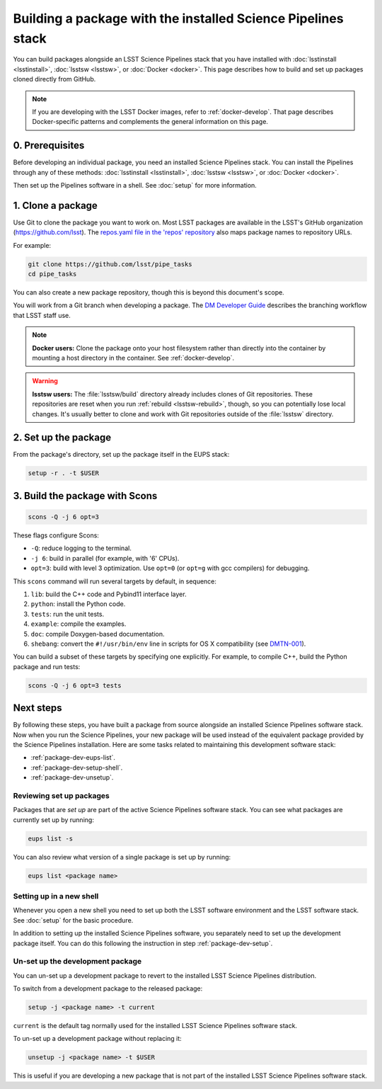 #############################################################
Building a package with the installed Science Pipelines stack
#############################################################

You can build packages alongside an LSST Science Pipelines stack that you have installed with :doc:`lsstinstall <lsstinstall>`, :doc:`lsstsw <lsstsw>`, or :doc:`Docker <docker>`.
This page describes how to build and set up packages cloned directly from GitHub.

.. note::

   If you are developing with the LSST Docker images, refer to :ref:`docker-develop`.
   That page describes Docker-specific patterns and complements the general information on this page.

.. _package-dev-prereq:

0. Prerequisites
================

Before developing an individual package, you need an installed Science Pipelines stack.
You can install the Pipelines through any of these methods: :doc:`lsstinstall <lsstinstall>`, :doc:`lsstsw <lsstsw>`, or :doc:`Docker <docker>`.

Then set up the Pipelines software in a shell.
See :doc:`setup` for more information.

.. _package-dev-clone:

1. Clone a package
==================

Use Git to clone the package you want to work on.
Most LSST packages are available in the LSST's GitHub organization (https://github.com/lsst).
The `repos.yaml file in the 'repos' repository <https://github.com/lsst/repos/blob/main/etc/repos.yaml>`_ also maps package names to repository URLs.

For example: 

.. code-block:: bash

   git clone https://github.com/lsst/pipe_tasks
   cd pipe_tasks

You can also create a new package repository, though this is beyond this document's scope.

You will work from a Git branch when developing a package.
The `DM Developer Guide <https://developer.lsst.io/processes/workflow.html>`_ describes the branching workflow that LSST staff use.

.. note::

   **Docker users:** Clone the package onto your host filesystem rather than directly into the container by mounting a host directory in the container.
   See :ref:`docker-develop`.

.. warning::

   **lsstsw users:** The :file:`lsstsw/build` directory already includes clones of Git repositories.
   These repositories are reset when you run :ref:`rebuild <lsstsw-rebuild>`, though, so you can potentially lose local changes.
   It's usually better to clone and work with Git repositories outside of the :file:`lsstsw` directory.

.. _package-dev-setup:

2. Set up the package
=====================

From the package's directory, set up the package itself in the EUPS stack:

.. code-block:: bash

   setup -r . -t $USER

.. _package-dev-scons:

3. Build the package with Scons
===============================

.. code-block:: bash

   scons -Q -j 6 opt=3 

These flags configure Scons:

- ``-Q``: reduce logging to the terminal.
- ``-j 6``: build in parallel (for example, with '6' CPUs).
- ``opt=3``: build with level 3 optimization.
  Use ``opt=0`` (or ``opt=g`` with gcc compilers) for debugging.

This ``scons`` command will run several targets by default, in sequence:

1. ``lib``: build the C++ code and Pybind11 interface layer.
2. ``python``: install the Python code.
3. ``tests``: run the unit tests.
4. ``example``: compile the examples.
5. ``doc``: compile Doxygen-based documentation.
6. ``shebang``: convert the ``#!/usr/bin/env`` line in scripts for OS X compatibility (see `DMTN-001 <https://dmtn-001.lsst.io>`_).

You can build a subset of these targets by specifying one explicitly.
For example, to compile C++, build the Python package and run tests:

.. code-block:: bash

   scons -Q -j 6 opt=3 tests

.. _package-dev-next-steps:

Next steps
==========

By following these steps, you have built a package from source alongside an installed Science Pipelines software stack.
Now when you run the Science Pipelines, your new package will be used instead of the equivalent package provided by the Science Pipelines installation.
Here are some tasks related to maintaining this development software stack:

- :ref:`package-dev-eups-list`.
- :ref:`package-dev-setup-shell`.
- :ref:`package-dev-unsetup`.

.. _package-dev-eups-list:

Reviewing set up packages
-------------------------

Packages that are *set up* are part of the active Science Pipelines software stack.
You can see what packages are currently set up by running:

.. code-block:: bash

   eups list -s

You can also review what version of a single package is set up by running:

.. code-block:: bash

   eups list <package name>

.. _package-dev-setup-shell:

Setting up in a new shell
-------------------------

Whenever you open a new shell you need to set up both the LSST software environment and the LSST software stack.
See :doc:`setup` for the basic procedure.

In addition to setting up the installed Science Pipelines software, you separately need to set up the development package itself.
You can do this following the instruction in step :ref:`package-dev-setup`.

.. _package-dev-unsetup:

Un-set up the development package
---------------------------------

You can un-set up a development package to revert to the installed LSST Science Pipelines distribution.

To switch from a development package to the released package:

.. code-block:: bash

   setup -j <package name> -t current

``current`` is the default tag normally used for the installed LSST Science Pipelines software stack.

To un-set up a development package without replacing it:

.. code-block:: bash

   unsetup -j <package name> -t $USER

This is useful if you are developing a new package that is not part of the installed LSST Science Pipelines software stack.
